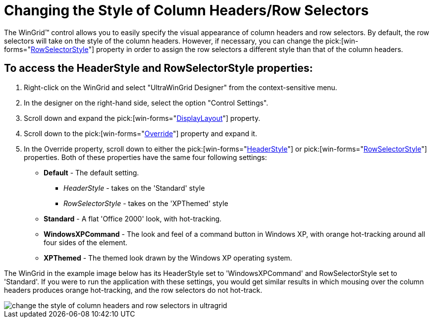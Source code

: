 ﻿////

|metadata|
{
    "name": "wingrid-changing-the-style-of-column-headers-row-selectors",
    "controlName": ["WinGrid"],
    "tags": ["Grids","How Do I","Styling"],
    "guid": "{32F5A692-5E09-4B6A-A7F8-FE354D1D130E}",  
    "buildFlags": [],
    "createdOn": "2005-11-07T00:00:00Z"
}
|metadata|
////

= Changing the Style of Column Headers/Row Selectors

The WinGrid™ control allows you to easily specify the visual appearance of column headers and row selectors. By default, the row selectors will take on the style of the column headers. However, if necessary, you can change the  pick:[win-forms="link:{ApiPlatform}win.ultrawingrid{ApiVersion}~infragistics.win.ultrawingrid.ultragridoverride~rowselectorstyle.html[RowSelectorStyle]"]  property in order to assign the row selectors a different style than that of the column headers.

== To access the HeaderStyle and RowSelectorStyle properties:

[start=1]
. Right-click on the WinGrid and select "UltraWinGrid Designer" from the context-sensitive menu.
[start=2]
. In the designer on the right-hand side, select the option "Control Settings".
[start=3]
. Scroll down and expand the  pick:[win-forms="link:{ApiPlatform}win.ultrawingrid{ApiVersion}~infragistics.win.ultrawingrid.ultragridbase~displaylayout.html[DisplayLayout]"]  property.
[start=4]
. Scroll down to the  pick:[win-forms="link:{ApiPlatform}win.ultrawingrid{ApiVersion}~infragistics.win.ultrawingrid.ultragridlayout~override.html[Override]"]  property and expand it.
[start=5]
. In the Override property, scroll down to either the  pick:[win-forms="link:{ApiPlatform}win.ultrawingrid{ApiVersion}~infragistics.win.ultrawingrid.ultragridoverride~headerstyle.html[HeaderStyle]"]  or  pick:[win-forms="link:{ApiPlatform}win.ultrawingrid{ApiVersion}~infragistics.win.ultrawingrid.ultragridoverride~rowselectorstyle.html[RowSelectorStyle]"]  properties. Both of these properties have the same four following settings:

* *Default* - The default setting.

**  _HeaderStyle_  - takes on the 'Standard' style
**  _RowSelectorStyle_  - takes on the 'XPThemed' style

* *Standard* - A flat 'Office 2000' look, with hot-tracking.
* *WindowsXPCommand* - The look and feel of a command button in Windows XP, with orange hot-tracking around all four sides of the element.
* *XPThemed* - The themed look drawn by the Windows XP operating system.

The WinGrid in the example image below has its HeaderStyle set to 'WindowsXPCommand' and RowSelectorStyle set to 'Standard'. If you were to run the application with these settings, you would get similar results in which mousing over the column headers produces orange hot-tracking, and the row selectors do not hot-track.

image::Images/WinGrid_Header_Style_and_Row_Selector_Style_01.png[change the style of column headers and row selectors in ultragrid]